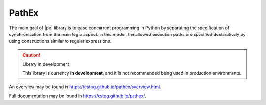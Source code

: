 PathEx
======

The main goal of |pe| library is to ease concurrent programming in Python by separating the specification of synchronization from the main logic aspect. In this model, the allowed execution paths are specified declaratively by using constructions similar to regular expressions.

.. caution:: Library in development

   This library is currently **in development**, and it is not recommended being used in production environments.

An overview may be found in https://estog.github.io/pathex/overview.html.

Full documentation may be found in https://estog.github.io/pathex/.
